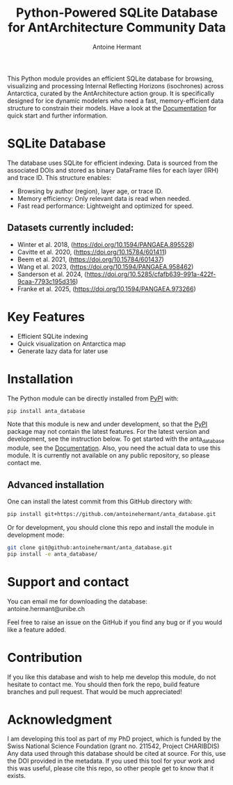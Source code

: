 #+title: Python-Powered SQLite Database for AntArchitecture Community Data
#+author: Antoine Hermant

This Python module provides an efficient SQLite database for browsing, visualizing and processing Internal Reflecting Horizons (isochrones) across Antarctica, curated by the AntArchitecture action group. It is specifically designed for ice dynamic modelers who need a fast, memory-efficient data structure to constrain their models. Have a look at the [[https://antoinehermant.github.io/anta_database][Documentation]] for quick start and further information.

* SQLite Database
The database uses SQLite for efficient indexing. Data is sourced from the associated DOIs and stored as binary DataFrame files for each layer (IRH) and trace ID. This structure enables:
- Browsing by author (region), layer age, or trace ID.
- Memory efficiency: Only relevant data is read when needed.
- Fast read performance: Lightweight and optimized for speed.
** Datasets currently included:
- Winter et al. 2018, (https://doi.org/10.1594/PANGAEA.895528)
- Cavitte et al. 2020, (https://doi.org/10.15784/601411)
- Beem et al. 2021, (https://doi.org/10.15784/601437)
- Wang et al. 2023, (https://doi.org/10.1594/PANGAEA.958462)
- Sanderson et al. 2024, (https://doi.org/10.5285/cfafb639-991a-422f-9caa-7793c195d316)
- Franke et al. 2025, (https://doi.org/10.1594/PANGAEA.973266)
* Key Features
- Efficient SQLite indexing
- Quick visualization on Antarctica map
- Generate lazy data for later use
* Installation
The Python module can be directly installed from [[https://pypi.org/project/anta-database/][PyPI]] with:
#+begin_src bash
pip install anta_database
#+end_src
Note that this module is new and under development, so that the [[https://pypi.org/project/anta-database/][PyPI]] package may not contain the latest features. For the latest version and development, see the instruction below.
To get started with the anta_database module, see the [[https://antoinehermant.github.io/anta_database][Documentation]].
Also, you need the actual data to use this module. It is currently not available on any public repository, so please contact me.

** Advanced installation
One can install the latest commit from this GitHub directory with:
#+begin_src bash
pip install git+https://github.com/antoinehermant/anta_database.git
#+end_src

Or for development, you should clone this repo and install the module in development mode:
#+begin_src bash
git clone git@github:antoinehermant/anta_database.git
pip install -e anta_database/
#+end_src

* Support and contact
You can email me for downloading the database: antoine.hermant@unibe.ch

Feel free to raise an issue on the GitHub if you find any bug or if you would like a feature added.
* Contribution
If you like this database and wish to help me develop this module, do not hesitate to contact me. You should then fork the repo, build feature branches and pull request. That would be much appreciated!
* Acknowledgment
I am developing this tool as part of my PhD project, which is funded by the Swiss National Science Foundation (grant no. 211542, Project CHARIBDIS)
Any data used through this database should be cited at source. For this, use the DOI provided in the metadata.
If you used this tool for your work and this was useful, please cite this repo, so other people get to know that it exists.
